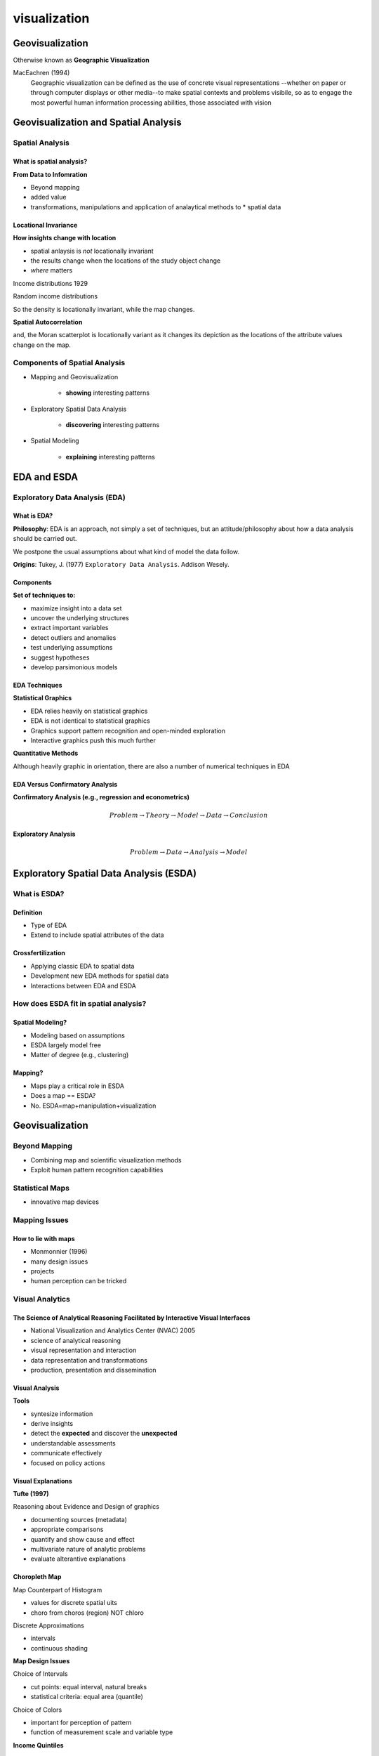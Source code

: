 
visualization
################

Geovisualization
================

Otherwise known as **Geographic Visualization**

MacEachren (1994)
    Geographic visualization can be defined as the use of concrete visual
    representations --whether on paper or through computer displays or other
    media--to make spatial contexts and problems visibile, so as to engage the
    most powerful human information processing abilities, those associated
    with vision


.. image:: figures/visualization/cube.png


Geovisualization and Spatial Analysis
=====================================

Spatial Analysis
----------------

What is spatial analysis?
^^^^^^^^^^^^^^^^^^^^^^^^^

**From Data to Infomration**

* Beyond mapping
* added value
* transformations, manipulations and application of analaytical methods to * spatial data


Locational Invariance
^^^^^^^^^^^^^^^^^^^^^

**How insights change with location**

* spatial anlaysis is *not* locationally invariant
* the results change when the locations of the study object change
* *where* matters

Income distributions 1929

.. image:: figures/visualization/income29.png

.. image:: figures/visualization/density29.png


Random income distributions

.. image:: figures/visualization/income29random.png

.. image:: figures/visualization/density29random.png

So the density is locationally invariant, while the map changes.


**Spatial Autocorrelation**


.. image:: figures/visualization/moran29.png

.. image:: figures/visualization/moran29random.png

and, the Moran scatterplot is locationally variant as it changes its depiction
as the locations of the attribute values change on the map.


Components of Spatial Analysis
------------------------------

* Mapping and Geovisualization

	* **showing** interesting patterns

* Exploratory Spatial Data Analysis
	
	* **discovering** interesting patterns

* Spatial Modeling

	* **explaining** interesting patterns

EDA and ESDA
============

Exploratory Data Analysis (EDA)
-------------------------------

What is EDA?
^^^^^^^^^^^^

**Philosophy**: EDA is an approach, not simply a set of techniques, but an
attitude/philosophy about how a data analysis should be carried out.

We postpone the usual assumptions about what kind of model the data follow.

**Origins**: Tukey, J. (1977) ``Exploratory Data Analysis``. Addison Wesely.



Components
^^^^^^^^^^

**Set of techniques to:**

* maximize insight into a data set
* uncover the underlying structures
* extract important variables
* detect outliers and anomalies
* test underlying assumptions
* suggest hypotheses
* develop parsimonious models

EDA Techniques
^^^^^^^^^^^^^^

**Statistical Graphics**

* EDA relies heavily on statistical graphics
* EDA is not identical to statistical graphics
* Graphics support pattern recognition and open-minded exploration
* Interactive graphics push this much further

**Quantitative Methods**

Although heavily graphic in orientation, there are also a number of numerical
techniques in EDA


EDA Versus Confirmatory Analysis
^^^^^^^^^^^^^^^^^^^^^^^^^^^^^^^^

**Confirmatory Analysis (e.g., regression and econometrics)**

.. math::

	Problem \rightarrow Theory \rightarrow Model \rightarrow Data \rightarrow Conclusion

**Exploratory Analysis**


.. math::

	Problem \rightarrow Data \rightarrow Analysis \rightarrow Model


Exploratory Spatial Data Analysis (ESDA)
========================================

What is ESDA?
-------------

Definition
^^^^^^^^^^

* Type of EDA
* Extend to include spatial attributes of the data

Crossfertilization
^^^^^^^^^^^^^^^^^^

* Applying classic EDA to spatial data
* Development new EDA methods for spatial data
* Interactions between EDA and ESDA

How does ESDA fit in spatial analysis?
--------------------------------------

Spatial Modeling?
^^^^^^^^^^^^^^^^^

* Modeling based on assumptions
* ESDA largely model free
* Matter of degree (e.g., clustering)

Mapping?
^^^^^^^^

* Maps play a critical role in ESDA
* Does a map == ESDA?
* No. ESDA=map+manipulation+visualization

Geovisualization
================

Beyond Mapping
--------------

* Combining map and scientific visualization methods
* Exploit human pattern recognition capabilities

Statistical Maps
----------------

* innovative map devices

Mapping Issues
--------------

How to lie with maps
^^^^^^^^^^^^^^^^^^^^

* Monmonnier (1996)
* many design issues
* projects
* human perception can be tricked

Visual Analytics
----------------

The Science of Analytical Reasoning Facilitated by Interactive Visual Interfaces
^^^^^^^^^^^^^^^^^^^^^^^^^^^^^^^^^^^^^^^^^^^^^^^^^^^^^^^^^^^^^^^^^^^^^^^^^^^^^^^^

* National Visualization and Analytics Center (NVAC) 2005
* science of analytical reasoning
* visual representation and interaction
* data representation and transformations
* production, presentation and dissemination

Visual Analysis
^^^^^^^^^^^^^^^

**Tools**

* syntesize information
* derive insights
* detect the **expected** and discover the **unexpected**
* understandable assessments
* communicate effectively
* focused on policy actions

Visual Explanations
^^^^^^^^^^^^^^^^^^^

**Tufte (1997)**

Reasoning about Evidence and Design of graphics

* documenting sources (metadata)
* appropriate comparisons
* quantify and show cause and effect
* multivariate nature of analytic problems
* evaluate alterantive explanations



Choropleth Map
^^^^^^^^^^^^^^
Map Counterpart of Histogram

* values for discrete spatial uits
* choro from  choros (region) NOT chloro

Discrete Approximations

* intervals
* continuous shading

**Map Design Issues**

Choice of Intervals

* cut points: equal interval, natural breaks
* statistical criteria: equal area (quantile)

Choice of Colors

* important for perception of pattern
* function of measurement scale and variable type

**Income Quintiles**

.. image:: figures/visualization/income29.png

Outlier Map
^^^^^^^^^^^

**Box Map**

* Special Quartile Map
* Outliers Highighlited

	* same  criteria as a box plot
	* outliers added as extra categories
	* six instead of four categories

* Both Magnitude and Location

.. image:: figures/visualization/boxmapgeoda.png


Special Maps
------------

* Cartogram
* Conditional Maps
* Map Animation

Cartogram
^^^^^^^^^

.. image:: figures/visualization/cartogram.png

* correct for misleading effect of area

	* larger area units draw attention
	* change layout to reflect size other than area

* respect topology


Conditional Maps: Univariate Conditioning
^^^^^^^^^^^^^^^^^^^^^^^^^^^^^^^^^^^^^^^^^

.. image:: figures/visualization/conditionalchoropleth.png

Conditional Maps: Biivariate Conditioning
^^^^^^^^^^^^^^^^^^^^^^^^^^^^^^^^^^^^^^^^^


.. image:: figures/visualization/conditionalchoropleth1.png

Map Animation
^^^^^^^^^^^^^

**Map Movie**

* location highlighted in turn
* from low value to high value

**Looking for pattern**

* spatial heterogeneity
* systematic movements/locations

**Animation demo**

Interactive Graphics
====================

Interactive View Manipulation
-----------------------------
* the analyst interacts with the data
* dynamic graphics
* no longer passive

Linking and Brushing
--------------------

Linking
^^^^^^^
* selection in one graph is simultaneously selected in all graphs

**Linking**

.. image:: figures/visualization/linkingGeoda.png

Brushing
^^^^^^^^

* changing the selection set dynamically updates all graphs



**Brusing a scatter plot**

.. image:: figures/visualization/brushspgeoda.png

**Brushing a Parallel Coordinate Plot**

.. image:: figures/visualization/brushpcpgeoda.png


**Brushing in 3-D**

.. image:: figures/visualization/select3d.png
